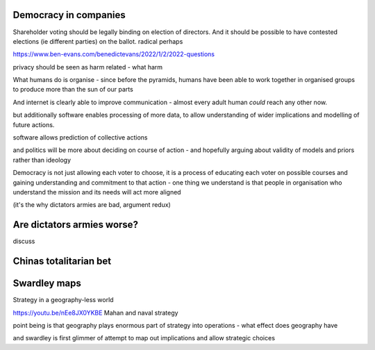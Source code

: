 
Democracy in companies
----------------------
Shareholder voting should be legally binding on election of directors.  And it should be possible to have contested elections (ie different parties) on the ballot. 
radical perhaps


https://www.ben-evans.com/benedictevans/2022/1/2/2022-questions


privacy should be seen as harm related - what harm 


What humans do is organise
- since before the pyramids, humans have been able to work together in organised groups to produce more than the sun of our parts

And internet is clearly able to improve communication - almost every adult human *could* reach any other now.  

but additionally software enables processing of more data, to allow understanding of wider implications and modelling of future actions.

software allows prediction of collective actions

and politics will be more about deciding on course of action - and hopefully arguing about validity of models and priors rather than ideology 

Democracy is not just allowing each voter to choose, it is a process of educating each voter on possible courses and gaining understanding and commitment to that action - one thing we understand is that people in organisation who understand the mission and its needs will act more aligned 

(it's the why dictators armies are bad, argument redux) 

Are dictators armies worse?
---------------------------

discuss

Chinas totalitarian bet 
-----------------------




Swardley maps
-------------
Strategy in a geography-less world 

https://youtu.be/nEe8JX0YKBE
Mahan and naval strategy 

point being is that geography plays enormous part of strategy into operations - what effect does geography have

and swardley is first glimmer of attempt to map out implications and allow strategic choices

